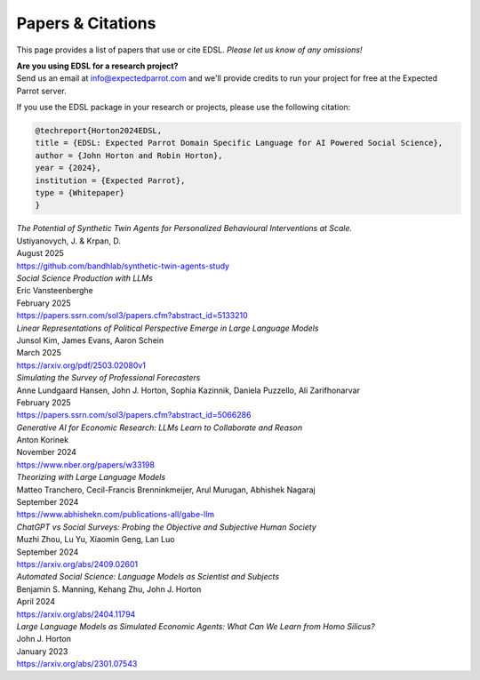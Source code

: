 .. _papers:

Papers & Citations
==================

This page provides a list of papers that use or cite EDSL.
*Please let us know of any omissions!*

| **Are you using EDSL for a research project?**
| Send us an email at info@expectedparrot.com and we'll provide credits to run your project for free at the Expected Parrot server.

If you use the EDSL package in your research or projects, please use the following citation:

.. code-block:: text

    @techreport{Horton2024EDSL,
    title = {EDSL: Expected Parrot Domain Specific Language for AI Powered Social Science},
    author = {John Horton and Robin Horton},
    year = {2024},
    institution = {Expected Parrot},
    type = {Whitepaper}
    }


| *The Potential of Synthetic Twin Agents for Personalized Behavioural Interventions at Scale.*
| Ustiyanovych, J. & Krpan, D.
| August 2025
| https://github.com/bandhlab/synthetic-twin-agents-study


| *Social Science Production with LLMs*
| Eric Vansteenberghe
| February 2025
| https://papers.ssrn.com/sol3/papers.cfm?abstract_id=5133210


| *Linear Representations of Political Perspective Emerge in Large Language Models*
| Junsol Kim, James Evans, Aaron Schein
| March 2025
| https://arxiv.org/pdf/2503.02080v1


| *Simulating the Survey of Professional Forecasters*
| Anne Lundgaard Hansen, John J. Horton, Sophia Kazinnik, Daniela Puzzello, Ali Zarifhonarvar
| February 2025
| https://papers.ssrn.com/sol3/papers.cfm?abstract_id=5066286


| *Generative AI for Economic Research: LLMs Learn to Collaborate and Reason*
| Anton Korinek
| November 2024
| https://www.nber.org/papers/w33198


| *Theorizing with Large Language Models*
| Matteo Tranchero, Cecil-Francis Brenninkmeijer, Arul Murugan, Abhishek Nagaraj
| September 2024
| https://www.abhishekn.com/publications-all/gabe-llm


| *ChatGPT vs Social Surveys: Probing the Objective and Subjective Human Society*
| Muzhi Zhou, Lu Yu, Xiaomin Geng, Lan Luo
| September 2024
| https://arxiv.org/abs/2409.02601


| *Automated Social Science: Language Models as Scientist and Subjects*
| Benjamin S. Manning, Kehang Zhu, John J. Horton
| April 2024
| https://arxiv.org/abs/2404.11794


| *Large Language Models as Simulated Economic Agents: What Can We Learn from Homo Silicus?*
| John J. Horton
| January 2023
| https://arxiv.org/abs/2301.07543